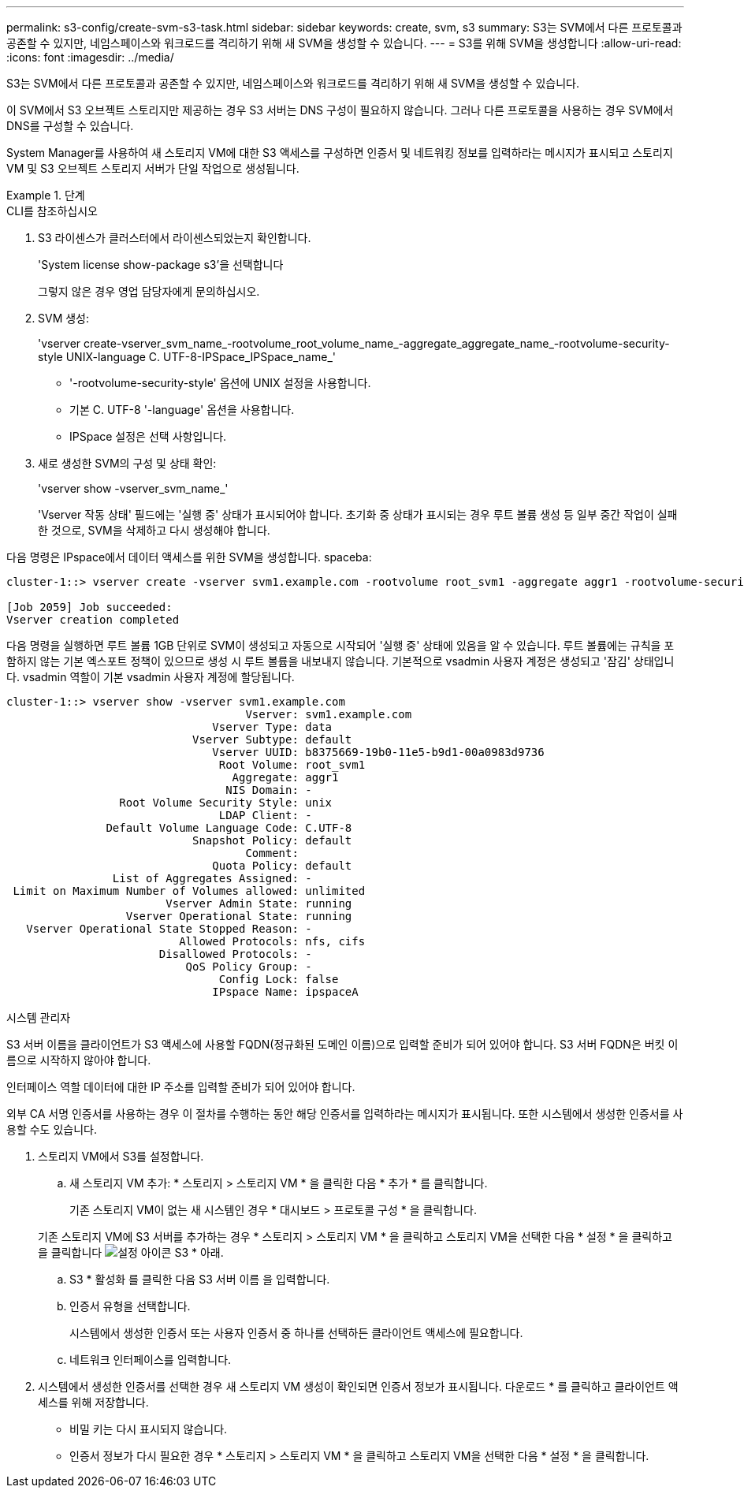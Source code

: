 ---
permalink: s3-config/create-svm-s3-task.html 
sidebar: sidebar 
keywords: create, svm, s3 
summary: S3는 SVM에서 다른 프로토콜과 공존할 수 있지만, 네임스페이스와 워크로드를 격리하기 위해 새 SVM을 생성할 수 있습니다. 
---
= S3를 위해 SVM을 생성합니다
:allow-uri-read: 
:icons: font
:imagesdir: ../media/


[role="lead"]
S3는 SVM에서 다른 프로토콜과 공존할 수 있지만, 네임스페이스와 워크로드를 격리하기 위해 새 SVM을 생성할 수 있습니다.

이 SVM에서 S3 오브젝트 스토리지만 제공하는 경우 S3 서버는 DNS 구성이 필요하지 않습니다. 그러나 다른 프로토콜을 사용하는 경우 SVM에서 DNS를 구성할 수 있습니다.

System Manager를 사용하여 새 스토리지 VM에 대한 S3 액세스를 구성하면 인증서 및 네트워킹 정보를 입력하라는 메시지가 표시되고 스토리지 VM 및 S3 오브젝트 스토리지 서버가 단일 작업으로 생성됩니다.

[role="tabbed-block"]
.단계
====
.CLI를 참조하십시오
--
. S3 라이센스가 클러스터에서 라이센스되었는지 확인합니다.
+
'System license show-package s3'을 선택합니다

+
그렇지 않은 경우 영업 담당자에게 문의하십시오.

. SVM 생성:
+
'vserver create-vserver_svm_name_-rootvolume_root_volume_name_-aggregate_aggregate_name_-rootvolume-security-style UNIX-language C. UTF-8-IPSpace_IPSpace_name_'

+
** '-rootvolume-security-style' 옵션에 UNIX 설정을 사용합니다.
** 기본 C. UTF-8 '-language' 옵션을 사용합니다.
** IPSpace 설정은 선택 사항입니다.


. 새로 생성한 SVM의 구성 및 상태 확인:
+
'vserver show -vserver_svm_name_'

+
'Vserver 작동 상태' 필드에는 '실행 중' 상태가 표시되어야 합니다. 초기화 중 상태가 표시되는 경우 루트 볼륨 생성 등 일부 중간 작업이 실패한 것으로, SVM을 삭제하고 다시 생성해야 합니다.



다음 명령은 IPspace에서 데이터 액세스를 위한 SVM을 생성합니다. spaceba:

[listing]
----
cluster-1::> vserver create -vserver svm1.example.com -rootvolume root_svm1 -aggregate aggr1 -rootvolume-security-style unix -language C.UTF-8 -ipspace ipspaceA

[Job 2059] Job succeeded:
Vserver creation completed
----
다음 명령을 실행하면 루트 볼륨 1GB 단위로 SVM이 생성되고 자동으로 시작되어 '실행 중' 상태에 있음을 알 수 있습니다. 루트 볼륨에는 규칙을 포함하지 않는 기본 엑스포트 정책이 있으므로 생성 시 루트 볼륨을 내보내지 않습니다. 기본적으로 vsadmin 사용자 계정은 생성되고 '잠김' 상태입니다. vsadmin 역할이 기본 vsadmin 사용자 계정에 할당됩니다.

[listing]
----
cluster-1::> vserver show -vserver svm1.example.com
                                    Vserver: svm1.example.com
                               Vserver Type: data
                            Vserver Subtype: default
                               Vserver UUID: b8375669-19b0-11e5-b9d1-00a0983d9736
                                Root Volume: root_svm1
                                  Aggregate: aggr1
                                 NIS Domain: -
                 Root Volume Security Style: unix
                                LDAP Client: -
               Default Volume Language Code: C.UTF-8
                            Snapshot Policy: default
                                    Comment:
                               Quota Policy: default
                List of Aggregates Assigned: -
 Limit on Maximum Number of Volumes allowed: unlimited
                        Vserver Admin State: running
                  Vserver Operational State: running
   Vserver Operational State Stopped Reason: -
                          Allowed Protocols: nfs, cifs
                       Disallowed Protocols: -
                           QoS Policy Group: -
                                Config Lock: false
                               IPspace Name: ipspaceA
----
--
.시스템 관리자
--
S3 서버 이름을 클라이언트가 S3 액세스에 사용할 FQDN(정규화된 도메인 이름)으로 입력할 준비가 되어 있어야 합니다. S3 서버 FQDN은 버킷 이름으로 시작하지 않아야 합니다.

인터페이스 역할 데이터에 대한 IP 주소를 입력할 준비가 되어 있어야 합니다.

외부 CA 서명 인증서를 사용하는 경우 이 절차를 수행하는 동안 해당 인증서를 입력하라는 메시지가 표시됩니다. 또한 시스템에서 생성한 인증서를 사용할 수도 있습니다.

. 스토리지 VM에서 S3를 설정합니다.
+
.. 새 스토리지 VM 추가: * 스토리지 > 스토리지 VM * 을 클릭한 다음 * 추가 * 를 클릭합니다.
+
기존 스토리지 VM이 없는 새 시스템인 경우 * 대시보드 > 프로토콜 구성 * 을 클릭합니다.

+
기존 스토리지 VM에 S3 서버를 추가하는 경우 * 스토리지 > 스토리지 VM * 을 클릭하고 스토리지 VM을 선택한 다음 * 설정 * 을 클릭하고 을 클릭합니다 image:icon_gear.gif["설정 아이콘"] S3 * 아래.

.. S3 * 활성화 를 클릭한 다음 S3 서버 이름 을 입력합니다.
.. 인증서 유형을 선택합니다.
+
시스템에서 생성한 인증서 또는 사용자 인증서 중 하나를 선택하든 클라이언트 액세스에 필요합니다.

.. 네트워크 인터페이스를 입력합니다.


. 시스템에서 생성한 인증서를 선택한 경우 새 스토리지 VM 생성이 확인되면 인증서 정보가 표시됩니다. 다운로드 * 를 클릭하고 클라이언트 액세스를 위해 저장합니다.
+
** 비밀 키는 다시 표시되지 않습니다.
** 인증서 정보가 다시 필요한 경우 * 스토리지 > 스토리지 VM * 을 클릭하고 스토리지 VM을 선택한 다음 * 설정 * 을 클릭합니다.




--
====